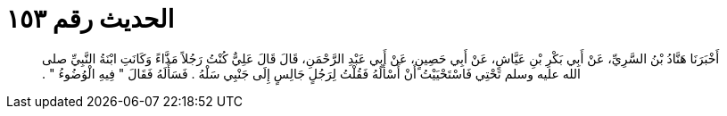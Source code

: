 
= الحديث رقم ١٥٣

[quote.hadith]
أَخْبَرَنَا هَنَّادُ بْنُ السَّرِيِّ، عَنْ أَبِي بَكْرِ بْنِ عَيَّاشٍ، عَنْ أَبِي حَصِينٍ، عَنْ أَبِي عَبْدِ الرَّحْمَنِ، قَالَ قَالَ عَلِيٌّ كُنْتُ رَجُلاً مَذَّاءً وَكَانَتِ ابْنَةُ النَّبِيِّ صلى الله عليه وسلم تَحْتِي فَاسْتَحْيَيْتُ أَنْ أَسْأَلَهُ فَقُلْتُ لِرَجُلٍ جَالِسٍ إِلَى جَنْبِي سَلْهُ ‏.‏ فَسَأَلَهُ فَقَالَ ‏"‏ فِيهِ الْوُضُوءُ ‏"‏ ‏.‏